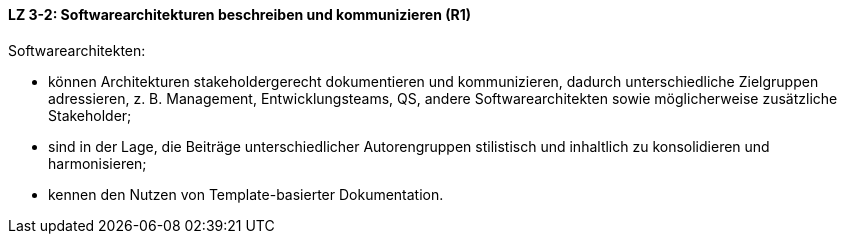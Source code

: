 
==== LZ 3-2: Softwarearchitekturen beschreiben und kommunizieren (R1)

Softwarearchitekten:

* können Architekturen stakeholdergerecht dokumentieren und kommunizieren, dadurch unterschiedliche Zielgruppen adressieren, z. B. Management, Entwicklungsteams, QS, andere Softwarearchitekten sowie möglicherweise zusätzliche Stakeholder;
* sind in der Lage, die Beiträge unterschiedlicher Autorengruppen stilistisch und inhaltlich zu konsolidieren und harmonisieren;
* kennen den Nutzen von Template-basierter Dokumentation.

ifdef::withRemarks[]
[NOTE]
====
GS: Layout, sprachlich vereinfacht, _Schablone_ entfernt
====
endif::withRemarks[]
